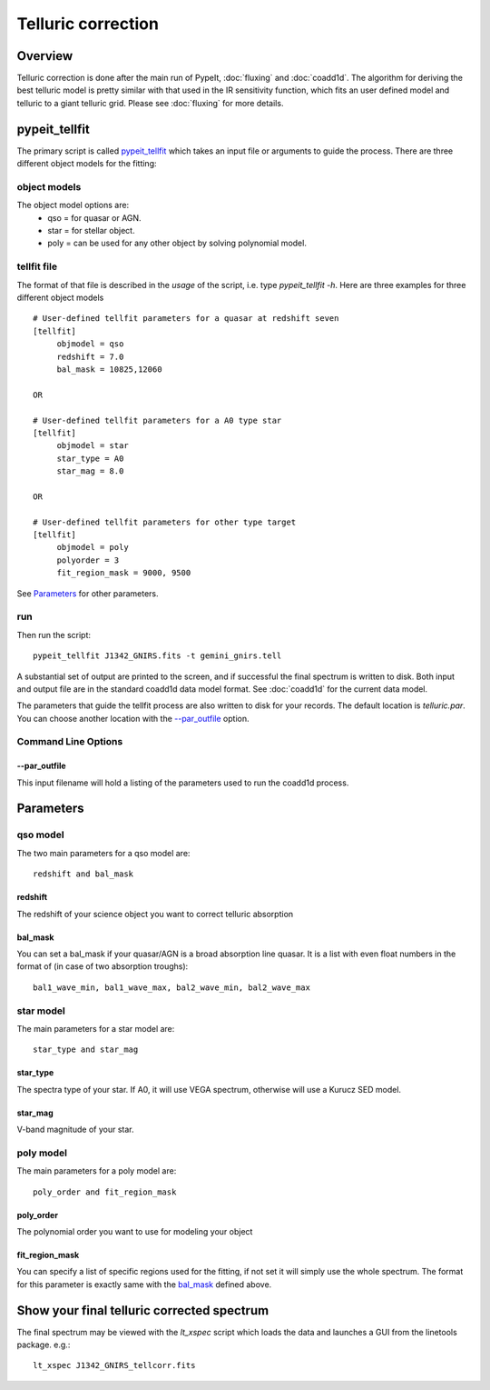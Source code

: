 =======
Telluric correction
=======

Overview
========
Telluric correction is done after the main run of PypeIt, :doc:`fluxing` and :doc:`coadd1d`.
The algorithm for deriving the best telluric model is pretty similar with that used
in the IR sensitivity function, which fits an user defined model and telluric
to a giant telluric grid. Please see :doc:`fluxing` for more details.

pypeit_tellfit
===================

The primary script is called `pypeit_tellfit`_ which takes
an input file or arguments to guide the process. There are three
different object models for the fitting:

object models
------------
The object model options are:
 - qso = for quasar or AGN.
 - star = for stellar object.
 - poly = can be used for any other object by solving polynomial model.


tellfit file
------------

The format of that file
is described in the *usage* of the script, i.e. type
*pypeit_tellfit -h*. Here are three examples for
three different object models ::

    # User-defined tellfit parameters for a quasar at redshift seven
    [tellfit]
         objmodel = qso
         redshift = 7.0
         bal_mask = 10825,12060

    OR

    # User-defined tellfit parameters for a A0 type star
    [tellfit]
         objmodel = star
         star_type = A0
         star_mag = 8.0

    OR

    # User-defined tellfit parameters for other type target
    [tellfit]
         objmodel = poly
         polyorder = 3
         fit_region_mask = 9000, 9500

See `Parameters`_ for other parameters.


run
---

Then run the script::

    pypeit_tellfit J1342_GNIRS.fits -t gemini_gnirs.tell

A substantial set of output are printed to the screen, and
if successful the final spectrum is written to disk. Both
input and output file are in the standard coadd1d data model format.
See :doc:`coadd1d` for the current data model.



The parameters that guide the tellfit process are also written
to disk for your records. The default location is *telluric.par*.
You can choose another location with the `--par_outfile`_
option.

Command Line Options
--------------------

--par_outfile
+++++++++++++

This input filename will hold a listing of the parameters
used to run the coadd1d process.

Parameters
==========

qso model
-------

The two main parameters for a qso model are::

  redshift and bal_mask

redshift
++++++++++
The redshift of your science object you want to correct telluric absorption

bal_mask
++++++++++
You can set a bal_mask if your quasar/AGN is a broad absorption line quasar.
It is a list with even float numbers in the format of (in case of two absorption troughs)::

    bal1_wave_min, bal1_wave_max, bal2_wave_min, bal2_wave_max

star model
-------

The main parameters for a star model are::

  star_type and star_mag

star_type
++++++++++
The spectra type of your star. If A0, it will use VEGA spectrum, otherwise will use a
Kurucz SED model.


star_mag
++++++++++
V-band magnitude of your star.

poly model
-------

The main parameters for a poly model are::

  poly_order and fit_region_mask

poly_order
++++++++++
The polynomial order you want to use for modeling your object

fit_region_mask
++++++++++
You can specify a list of specific regions used for the fitting, if not
set it will simply use the whole spectrum. The format for this parameter
is exactly same with the `bal_mask`_ defined above.


Show your final telluric corrected spectrum
==========================

The final spectrum may be viewed with the *lt_xspec* script which loads the data
and launches a GUI from the linetools package. e.g.::

    lt_xspec J1342_GNIRS_tellcorr.fits

